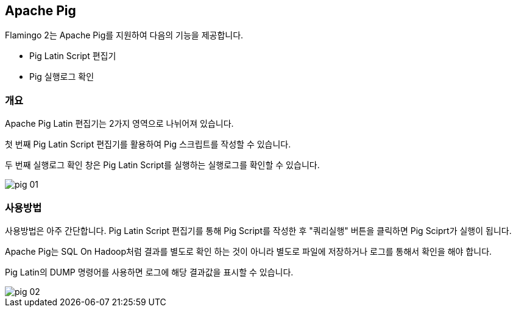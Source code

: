 [[pig]]

== Apache Pig

Flamingo 2는 Apache Pig를 지원하여 다음의 기능을 제공합니다.

* Pig Latin Script 편집기
* Pig 실행로그 확인

=== 개요

Apache Pig Latin 편집기는 2가지 영역으로 나뉘어져 있습니다.

첫 번째 Pig Latin Script 편집기를 활용하여 Pig 스크립트를 작성할 수 있습니다.

두 번째 실행로그 확인 창은 Pig Latin Script를 실행하는 실행로그를 확인할 수 있습니다.

image::pig/pig-01.png[scaledwidth=100%,Apache Pig 메인 화면]

=== 사용방법

사용방법은 아주 간단합니다. Pig Latin Script 편집기를 통해 Pig Script를 작성한 후 "쿼리실행" 버튼을 클릭하면 Pig Sciprt가 실행이 됩니다.

Apache Pig는 SQL On Hadoop처럼 결과를 별도로 확인 하는 것이 아니라 별도로 파일에 저장하거나 로그를 통해서 확인을 해야 합니다.

Pig Latin의 DUMP 명령어를 사용하면 로그에 해당 결과값을 표시할 수 있습니다.

image::pig/pig-02.png[scaledwidth=100%,Apache Pig 메인 화면]